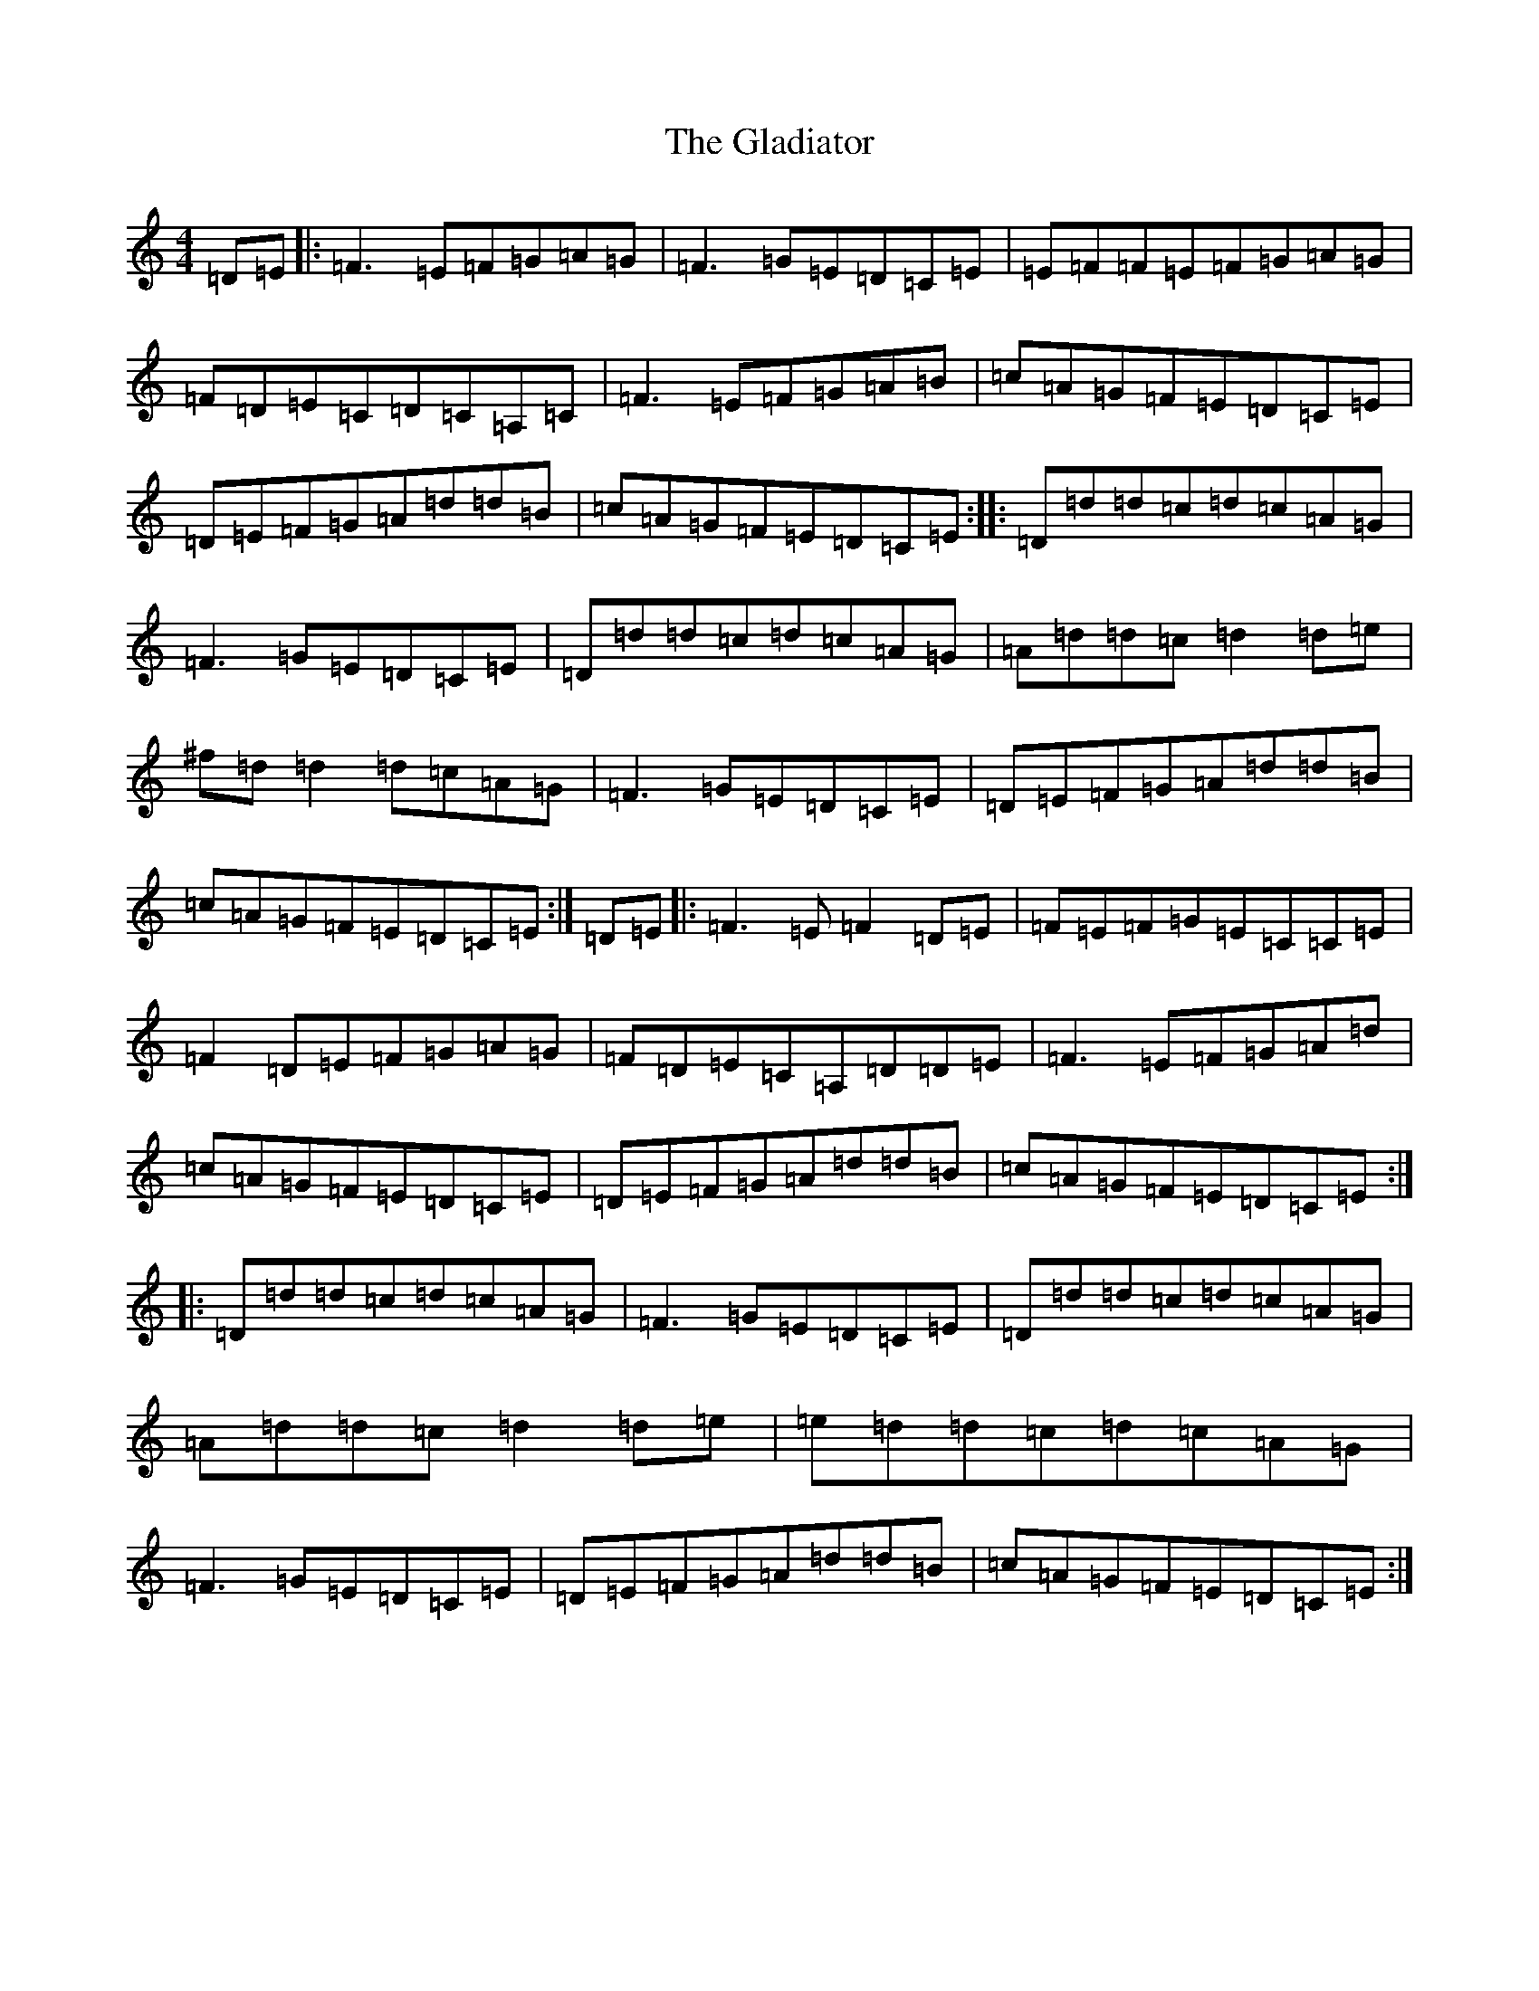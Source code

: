 X: 17328
T: Gladiator, The
S: https://thesession.org/tunes/17590#setting33846
Z: G Major
R: reel
M:4/4
L:1/8
K: C Major
=D=E|:=F3=E=F=G=A=G|=F3=G=E=D=C=E|=E=F=F=E=F=G=A=G|=F=D=E=C=D=C=A,=C|=F3=E=F=G=A=B|=c=A=G=F=E=D=C=E|=D=E=F=G=A=d=d=B|=c=A=G=F=E=D=C=E:||:=D=d=d=c=d=c=A=G|=F3=G=E=D=C=E|=D=d=d=c=d=c=A=G|=A=d=d=c=d2=d=e|^f=d=d2=d=c=A=G|=F3=G=E=D=C=E|=D=E=F=G=A=d=d=B|=c=A=G=F=E=D=C=E:|=D=E|:=F3=E=F2=D=E|=F=E=F=G=E=C=C=E|=F2=D=E=F=G=A=G|=F=D=E=C=A,=D=D=E|=F3=E=F=G=A=d|=c=A=G=F=E=D=C=E|=D=E=F=G=A=d=d=B|=c=A=G=F=E=D=C=E:||:=D=d=d=c=d=c=A=G|=F3=G=E=D=C=E|=D=d=d=c=d=c=A=G|=A=d=d=c=d2=d=e|=e=d=d=c=d=c=A=G|=F3=G=E=D=C=E|=D=E=F=G=A=d=d=B|=c=A=G=F=E=D=C=E:|